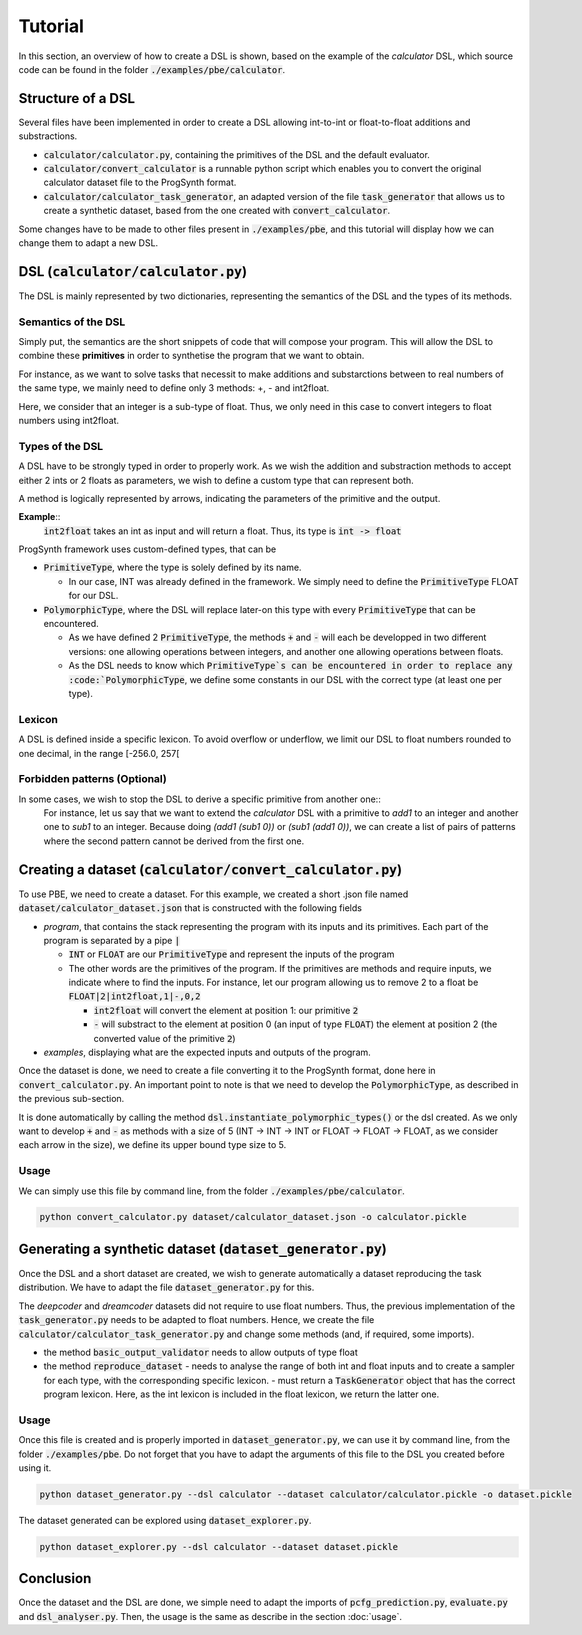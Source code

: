 Tutorial
========

In this section, an overview of how to create a DSL is shown, based on the example of the *calculator* DSL, which source code can be found in the folder :code:`./examples/pbe/calculator`.

Structure of a DSL
------------------

Several files have been implemented in order to create a DSL allowing int-to-int or float-to-float additions and substractions.

* :code:`calculator/calculator.py`, containing the primitives of the DSL and the default evaluator.
* :code:`calculator/convert_calculator` is a runnable python script which enables you to convert the original calculator dataset file to the ProgSynth format.
* :code:`calculator/calculator_task_generator`, an adapted version of the file :code:`task_generator` that allows us to create a synthetic dataset, based from the one created with :code:`convert_calculator`.

Some changes have to be made to other files present in :code:`./examples/pbe`, and this tutorial will display how we can change them to adapt a new DSL.

DSL (:code:`calculator/calculator.py`)
--------------------------------------
The DSL is mainly represented by two dictionaries, representing the semantics of the DSL and the types of its methods.

Semantics of the DSL
~~~~~~~~~~~~~~~~~~~~
Simply put, the semantics are the short snippets of code that will compose your program. This will allow the DSL to combine these **primitives** in order to synthetise the program that we want to obtain.

For instance, as we want to solve tasks that necessit to make additions and substarctions between to real numbers of the same type, we mainly need to define only 3 methods: +, - and int2float.

Here, we consider that an integer is a sub-type of float. Thus, we only need in this case to convert integers to float numbers using int2float.

Types of the DSL
~~~~~~~~~~~~~~~~
A DSL have to be strongly typed in order to properly work. As we wish the addition and substraction methods to accept either 2 ints or 2 floats as parameters, we wish to define a custom type that can represent both.

A method is logically represented by arrows, indicating the parameters of the primitive and the output.

**Example**::
    :code:`int2float` takes an int as input and will return a float. Thus, its type is :code:`int -> float`

ProgSynth framework uses custom-defined types, that can be

* :code:`PrimitiveType`, where the type is solely defined by its name.
  
  - In our case, INT was already defined in the framework. We simply need to define the :code:`PrimitiveType` FLOAT for our DSL.
* :code:`PolymorphicType`, where the DSL will replace later-on this type with every :code:`PrimitiveType` that can be encountered. 
  
  - As we have defined 2 :code:`PrimitiveType`, the methods :code:`+` and :code:`-` will each be developped in two different versions: one allowing operations between integers, and another one allowing operations between floats.
  - As the DSL needs to know which :code:`PrimitiveType`s can be encountered in order to replace any :code:`PolymorphicType`, we define some constants in our DSL with the correct type (at least one per type).

Lexicon
~~~~~~~
A DSL is defined inside a specific lexicon. To avoid overflow or underflow, we limit our DSL to float numbers rounded to one decimal, in the range [-256.0, 257[

Forbidden patterns (Optional)
~~~~~~~~~~~~~~~~~~~~~~~~~~~~~
In some cases, we wish to stop the DSL to derive a specific primitive from another one::
    For instance, let us say that we want to extend the `calculator` DSL with a primitive to `add1` to an integer and another one to `sub1` to an integer.
    Because doing `(add1 (sub1 0))` or `(sub1 (add1 0))`, we can create a list of pairs of patterns where the second pattern cannot be derived from the first one. 


Creating a dataset (:code:`calculator/convert_calculator.py`)
--------------------------------------------------------------
To use PBE, we need to create a dataset. For this example, we created a short .json file named :code:`dataset/calculator_dataset.json` that is constructed with the following fields

* *program*, that contains the stack representing the program with its inputs and its primitives. Each part of the program is separated by a pipe :code:`|`
  
  - :code:`INT` or :code:`FLOAT` are our :code:`PrimitiveType` and represent the inputs of the program
  - The other words are the primitives of the program. If the primitives are methods and require inputs, we indicate where to find the inputs. For instance, let our program allowing us to remove 2 to a float be :code:`FLOAT|2|int2float,1|-,0,2`
  
    + :code:`int2float` will convert the element at position 1: our primitive :code:`2`
    + :code:`-` will substract to the element at position 0 (an input of type :code:`FLOAT`) the element at position 2 (the converted value of the primitive :code:`2`)

* *examples*, displaying what are the expected inputs and outputs of the program.

Once the dataset is done, we need to create a file converting it to the ProgSynth format, done here in :code:`convert_calculator.py`.
An important point to note is that we need to develop the :code:`PolymorphicType`, as described in the previous sub-section.

It is done automatically by calling the method :code:`dsl.instantiate_polymorphic_types()` or the dsl created.
As we only want to develop :code:`+` and :code:`-` as methods with a size of 5 (INT -> INT -> INT or FLOAT -> FLOAT -> FLOAT, as we consider each arrow in the size), we define its upper bound type size to 5.

Usage
~~~~~
We can simply use this file by command line, from the folder :code:`./examples/pbe/calculator`.

.. code:: bash

    python convert_calculator.py dataset/calculator_dataset.json -o calculator.pickle


Generating a synthetic dataset (:code:`dataset_generator.py`)
-------------------------------------------------------------
Once the DSL and a short dataset are created, we wish to generate automatically a dataset reproducing the task distribution. We have to adapt the file :code:`dataset_generator.py` for this.

The *deepcoder* and *dreamcoder* datasets did not require to use float numbers. Thus, the previous implementation of the :code:`task_generator.py` needs to be adapted to float numbers.
Hence, we create the file :code:`calculator/calculator_task_generator.py` and change some methods (and, if required, some imports).

* the method :code:`basic_output_validator` needs to allow outputs of type float
* the method :code:`reproduce_dataset` 
  - needs to analyse the range of both int and float inputs and to create a sampler for each type, with the corresponding specific lexicon. 
  - must return a :code:`TaskGenerator` object that has the correct program lexicon. Here, as the int lexicon is included in the float lexicon, we return the latter one.

Usage
~~~~~
Once this file is created and is properly imported in :code:`dataset_generator.py`, we can use it by command line, from the folder :code:`./examples/pbe`.
Do not forget that you have to adapt the arguments of this file to the DSL you created before using it.

.. code:: bash

    python dataset_generator.py --dsl calculator --dataset calculator/calculator.pickle -o dataset.pickle

The dataset generated can be explored using :code:`dataset_explorer.py`.

.. code:: bash
    
    python dataset_explorer.py --dsl calculator --dataset dataset.pickle

Conclusion
----------
Once the dataset and the DSL are done, we simple need to adapt the imports of :code:`pcfg_prediction.py`, :code:`evaluate.py` and :code:`dsl_analyser.py`. Then, the usage is the same as describe in the section :doc:`usage`.
